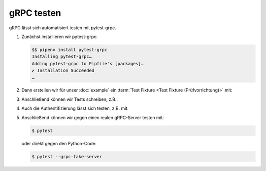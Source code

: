 gRPC testen
===========

gRPC lässt sich automatisiert testen mit pytest-grpc.

#. Zunächst installieren wir pytest-grpc:

   .. code-block:: console

    $$ pipenv install pytest-grpc
    Installing pytest-grpc…
    Adding pytest-grpc to Pipfile's [packages]…
    ✔ Installation Succeeded
    …

#. Dann erstellen wir für unser :doc:`example` ein :term:`Test Fixture <Test
   Fixture (Prüfvorrichtung)>` mit:

   .. literalinclude:: tests/test_accounts.py
      :language: python
      :lines: 2,4-25

   .. seealso::
      * `pytest fixtures <https://docs.pytest.org/en/latest/fixture.html>`_

#. Anschließend können wir Tests schreiben, z.B.:

   .. literalinclude:: tests/test_accounts.py
      :language: python
      :lines: 28-38

#. Auch die Authentifizierung lässt sich testen, z.B. mit:

   .. literalinclude:: tests/test_accounts.py
      :language: python
      :lines: 1,3,39-93

#. Anschließend können wir gegen einen realen gRPC-Server testen mit:

   .. code-block:: console

    $ pytest

   oder direkt gegen den Python-Code:

   .. code-block:: console

    $ pytest --grpc-fake-server

.. seealso::
   * `PyPI <https://pypi.org/project/pytest-grpc/>`_
   * `GitHub <https://github.com/kataev/pytest-grpc>`_
   * `Beispiel
     <https://github.com/kataev/pytest-grpc/blob/master/example/test_example.py>`_

